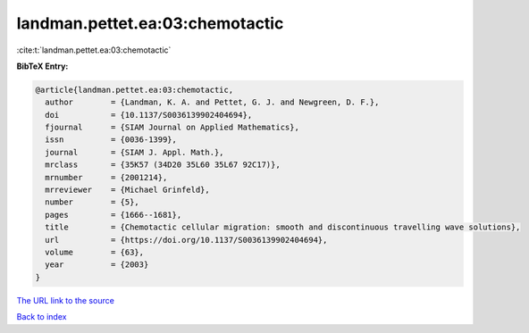 landman.pettet.ea:03:chemotactic
================================

:cite:t:`landman.pettet.ea:03:chemotactic`

**BibTeX Entry:**

.. code-block:: bibtex

   @article{landman.pettet.ea:03:chemotactic,
     author        = {Landman, K. A. and Pettet, G. J. and Newgreen, D. F.},
     doi           = {10.1137/S0036139902404694},
     fjournal      = {SIAM Journal on Applied Mathematics},
     issn          = {0036-1399},
     journal       = {SIAM J. Appl. Math.},
     mrclass       = {35K57 (34D20 35L60 35L67 92C17)},
     mrnumber      = {2001214},
     mrreviewer    = {Michael Grinfeld},
     number        = {5},
     pages         = {1666--1681},
     title         = {Chemotactic cellular migration: smooth and discontinuous travelling wave solutions},
     url           = {https://doi.org/10.1137/S0036139902404694},
     volume        = {63},
     year          = {2003}
   }

`The URL link to the source <https://doi.org/10.1137/S0036139902404694>`__


`Back to index <../By-Cite-Keys.html>`__
